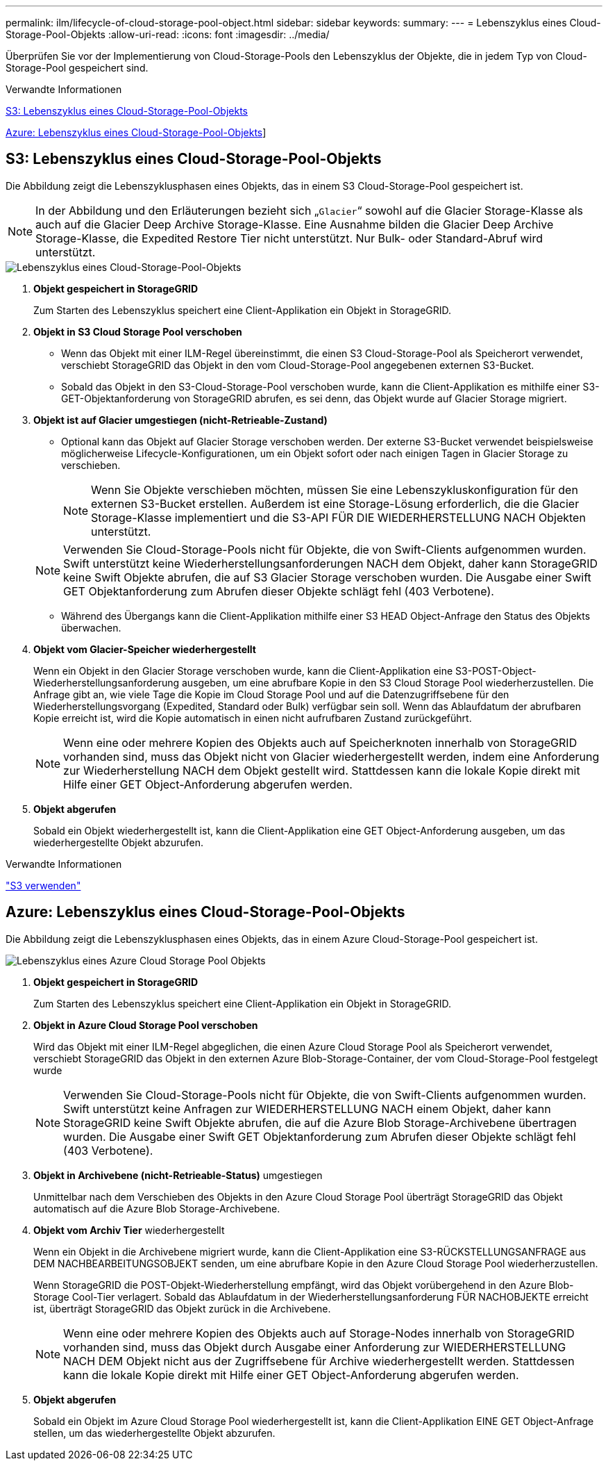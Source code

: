 ---
permalink: ilm/lifecycle-of-cloud-storage-pool-object.html 
sidebar: sidebar 
keywords:  
summary:  
---
= Lebenszyklus eines Cloud-Storage-Pool-Objekts
:allow-uri-read: 
:icons: font
:imagesdir: ../media/


[role="lead"]
Überprüfen Sie vor der Implementierung von Cloud-Storage-Pools den Lebenszyklus der Objekte, die in jedem Typ von Cloud-Storage-Pool gespeichert sind.

.Verwandte Informationen
<<S3: Lebenszyklus eines Cloud-Storage-Pool-Objekts>>

<<Azure: Lebenszyklus eines Cloud-Storage-Pool-Objekts>>]



== S3: Lebenszyklus eines Cloud-Storage-Pool-Objekts

Die Abbildung zeigt die Lebenszyklusphasen eines Objekts, das in einem S3 Cloud-Storage-Pool gespeichert ist.


NOTE: In der Abbildung und den Erläuterungen bezieht sich „`Glacier`“ sowohl auf die Glacier Storage-Klasse als auch auf die Glacier Deep Archive Storage-Klasse. Eine Ausnahme bilden die Glacier Deep Archive Storage-Klasse, die Expedited Restore Tier nicht unterstützt. Nur Bulk- oder Standard-Abruf wird unterstützt.

image::../media/cloud_storage_pool_object_life_cycle.png[Lebenszyklus eines Cloud-Storage-Pool-Objekts]

. *Objekt gespeichert in StorageGRID*
+
Zum Starten des Lebenszyklus speichert eine Client-Applikation ein Objekt in StorageGRID.

. *Objekt in S3 Cloud Storage Pool verschoben*
+
** Wenn das Objekt mit einer ILM-Regel übereinstimmt, die einen S3 Cloud-Storage-Pool als Speicherort verwendet, verschiebt StorageGRID das Objekt in den vom Cloud-Storage-Pool angegebenen externen S3-Bucket.
** Sobald das Objekt in den S3-Cloud-Storage-Pool verschoben wurde, kann die Client-Applikation es mithilfe einer S3-GET-Objektanforderung von StorageGRID abrufen, es sei denn, das Objekt wurde auf Glacier Storage migriert.


. *Objekt ist auf Glacier umgestiegen (nicht-Retrieable-Zustand)*
+
** Optional kann das Objekt auf Glacier Storage verschoben werden. Der externe S3-Bucket verwendet beispielsweise möglicherweise Lifecycle-Konfigurationen, um ein Objekt sofort oder nach einigen Tagen in Glacier Storage zu verschieben.
+

NOTE: Wenn Sie Objekte verschieben möchten, müssen Sie eine Lebenszykluskonfiguration für den externen S3-Bucket erstellen. Außerdem ist eine Storage-Lösung erforderlich, die die Glacier Storage-Klasse implementiert und die S3-API FÜR DIE WIEDERHERSTELLUNG NACH Objekten unterstützt.

+

NOTE: Verwenden Sie Cloud-Storage-Pools nicht für Objekte, die von Swift-Clients aufgenommen wurden. Swift unterstützt keine Wiederherstellungsanforderungen NACH dem Objekt, daher kann StorageGRID keine Swift Objekte abrufen, die auf S3 Glacier Storage verschoben wurden. Die Ausgabe einer Swift GET Objektanforderung zum Abrufen dieser Objekte schlägt fehl (403 Verbotene).

** Während des Übergangs kann die Client-Applikation mithilfe einer S3 HEAD Object-Anfrage den Status des Objekts überwachen.


. *Objekt vom Glacier-Speicher wiederhergestellt*
+
Wenn ein Objekt in den Glacier Storage verschoben wurde, kann die Client-Applikation eine S3-POST-Object-Wiederherstellungsanforderung ausgeben, um eine abrufbare Kopie in den S3 Cloud Storage Pool wiederherzustellen. Die Anfrage gibt an, wie viele Tage die Kopie im Cloud Storage Pool und auf die Datenzugriffsebene für den Wiederherstellungsvorgang (Expedited, Standard oder Bulk) verfügbar sein soll. Wenn das Ablaufdatum der abrufbaren Kopie erreicht ist, wird die Kopie automatisch in einen nicht aufrufbaren Zustand zurückgeführt.

+

NOTE: Wenn eine oder mehrere Kopien des Objekts auch auf Speicherknoten innerhalb von StorageGRID vorhanden sind, muss das Objekt nicht von Glacier wiederhergestellt werden, indem eine Anforderung zur Wiederherstellung NACH dem Objekt gestellt wird. Stattdessen kann die lokale Kopie direkt mit Hilfe einer GET Object-Anforderung abgerufen werden.

. *Objekt abgerufen*
+
Sobald ein Objekt wiederhergestellt ist, kann die Client-Applikation eine GET Object-Anforderung ausgeben, um das wiederhergestellte Objekt abzurufen.



.Verwandte Informationen
link:../s3/index.html["S3 verwenden"]



== Azure: Lebenszyklus eines Cloud-Storage-Pool-Objekts

Die Abbildung zeigt die Lebenszyklusphasen eines Objekts, das in einem Azure Cloud-Storage-Pool gespeichert ist.

image::../media/cloud_storage_pool_object_life_cycle_azure.png[Lebenszyklus eines Azure Cloud Storage Pool Objekts]

. *Objekt gespeichert in StorageGRID*
+
Zum Starten des Lebenszyklus speichert eine Client-Applikation ein Objekt in StorageGRID.

. *Objekt in Azure Cloud Storage Pool verschoben*
+
Wird das Objekt mit einer ILM-Regel abgeglichen, die einen Azure Cloud Storage Pool als Speicherort verwendet, verschiebt StorageGRID das Objekt in den externen Azure Blob-Storage-Container, der vom Cloud-Storage-Pool festgelegt wurde

+

NOTE: Verwenden Sie Cloud-Storage-Pools nicht für Objekte, die von Swift-Clients aufgenommen wurden. Swift unterstützt keine Anfragen zur WIEDERHERSTELLUNG NACH einem Objekt, daher kann StorageGRID keine Swift Objekte abrufen, die auf die Azure Blob Storage-Archivebene übertragen wurden. Die Ausgabe einer Swift GET Objektanforderung zum Abrufen dieser Objekte schlägt fehl (403 Verbotene).

. *Objekt in Archivebene (nicht-Retrieable-Status)* umgestiegen
+
Unmittelbar nach dem Verschieben des Objekts in den Azure Cloud Storage Pool überträgt StorageGRID das Objekt automatisch auf die Azure Blob Storage-Archivebene.

. *Objekt vom Archiv Tier* wiederhergestellt
+
Wenn ein Objekt in die Archivebene migriert wurde, kann die Client-Applikation eine S3-RÜCKSTELLUNGSANFRAGE aus DEM NACHBEARBEITUNGSOBJEKT senden, um eine abrufbare Kopie in den Azure Cloud Storage Pool wiederherzustellen.

+
Wenn StorageGRID die POST-Objekt-Wiederherstellung empfängt, wird das Objekt vorübergehend in den Azure Blob-Storage Cool-Tier verlagert. Sobald das Ablaufdatum in der Wiederherstellungsanforderung FÜR NACHOBJEKTE erreicht ist, überträgt StorageGRID das Objekt zurück in die Archivebene.

+

NOTE: Wenn eine oder mehrere Kopien des Objekts auch auf Storage-Nodes innerhalb von StorageGRID vorhanden sind, muss das Objekt durch Ausgabe einer Anforderung zur WIEDERHERSTELLUNG NACH DEM Objekt nicht aus der Zugriffsebene für Archive wiederhergestellt werden. Stattdessen kann die lokale Kopie direkt mit Hilfe einer GET Object-Anforderung abgerufen werden.

. *Objekt abgerufen*
+
Sobald ein Objekt im Azure Cloud Storage Pool wiederhergestellt ist, kann die Client-Applikation EINE GET Object-Anfrage stellen, um das wiederhergestellte Objekt abzurufen.


